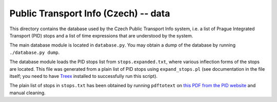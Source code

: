 
Public Transport Info (Czech) -- data
===========================================

This directory contains the database used by the Czech Public Transport Info system, i.e. a list of Prague Integrated Transport (PID) stops and a list of time expressions that are understood by the system. 

The main database module is located in ``database.py``. You may obtain a dump of the database by running ``./database.py dump``.

The database module loads the PID stops list from ``stops.expanded.txt``, where various inflection forms of the stops are located. This file was generated from a plain list of PID stops using ``expand_stops.pl`` (see documentation in the file itself; you need to have `Treex <http://ufal.mff.cuni.cz/treex>`_ installed to successfully run this script).

The plain list of stops in ``stops.txt`` has been obtained by running ``pdftotext`` on `this PDF from the PID website <http://www.ropid.cz/data/Galleries/70/100/d790_1_Seznam_zastavek_2013-07.pdf>`_ and manual cleaning.

